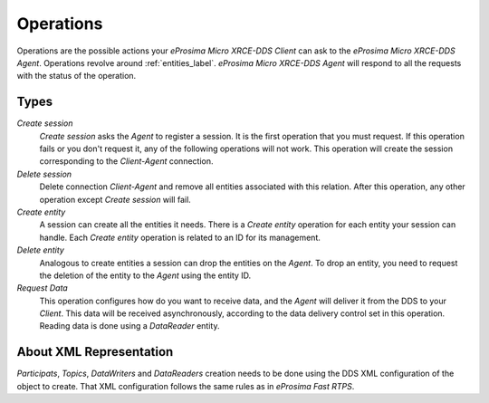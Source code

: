.. _operations_label:

Operations
==========
Operations are the possible actions your *eProsima Micro XRCE-DDS Client* can ask to the *eProsima Micro XRCE-DDS Agent*.
Operations revolve around :ref:`entities_label`.
*eProsima Micro XRCE-DDS Agent* will respond to all the requests with the status of the operation.

Types
-----
`Create session`
    `Create session` asks the *Agent* to register a session.
    It is the first operation that you must request.
    If this operation fails or you don't request it, any of the following operations will not work.
    This operation will create the session corresponding to the *Client-Agent* connection.

`Delete session`
    Delete connection *Client-Agent* and remove all entities associated with this relation.
    After this operation, any other operation except `Create session` will fail.

`Create entity`
    A session can create all the entities it needs.
    There is a `Create entity` operation for each entity your session can handle.
    Each `Create entity` operation is related to an ID for its management.

`Delete entity`
    Analogous to create entities a session can drop the entities on the *Agent*.
    To drop an entity, you need to request the deletion of the entity to the *Agent* using the entity ID.

`Request Data`
    This operation configures how do you want to receive data, and the *Agent* will deliver it from the DDS to your *Client*.
    This data will be received asynchronously, according to the data delivery control set in this operation.
    Reading data is done using a `DataReader` entity.

About XML Representation
------------------------
`Participats`, `Topics`, `DataWriters` and `DataReaders` creation needs to be done using the DDS XML configuration of the object to create.
That XML configuration follows the same rules as in *eProsima Fast RTPS*.
